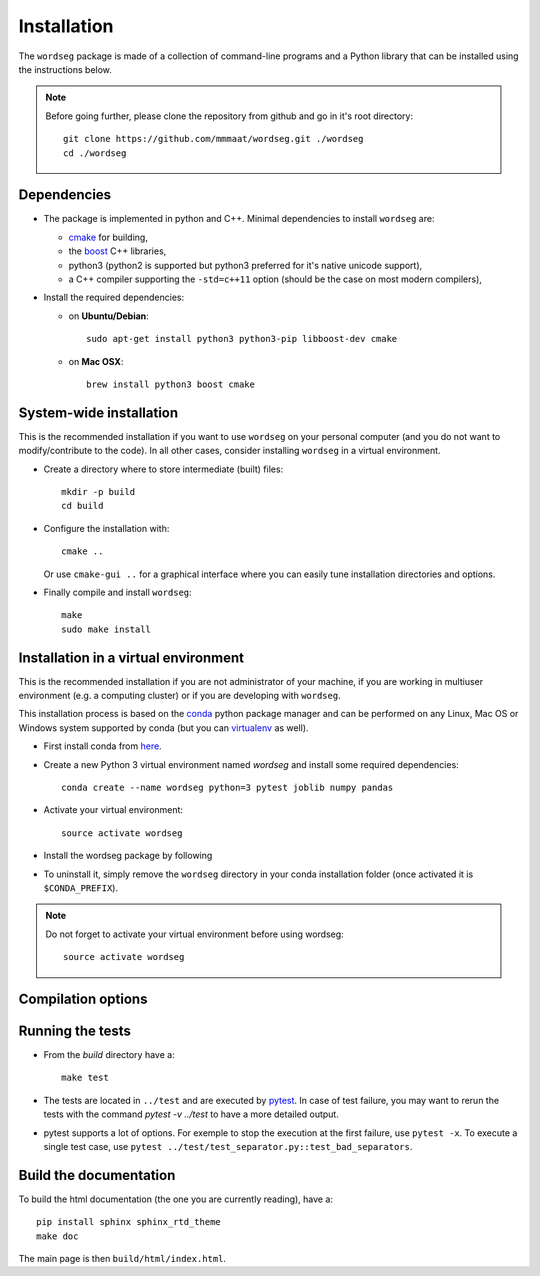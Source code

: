 .. _installation:

Installation
============


The ``wordseg`` package is made of a collection of command-line
programs and a Python library that can be installed using the
instructions below.

.. note::

   Before going further, please clone the repository from
   github and go in it's root directory::

     git clone https://github.com/mmmaat/wordseg.git ./wordseg
     cd ./wordseg


Dependencies
------------

* The package is implemented in python and C++. Minimal dependencies to
  install ``wordseg`` are:

  - cmake_ for building,
  - the boost_ C++ libraries,
  - python3 (python2 is supported but python3 preferred for it's native
    unicode support),
  - a C++ compiler supporting the ``-std=c++11`` option (should be the
    case on most modern compilers),

* Install the required dependencies:

  - on **Ubuntu/Debian**::

      sudo apt-get install python3 python3-pip libboost-dev cmake

  - on **Mac OSX**::

      brew install python3 boost cmake


System-wide installation
------------------------

This is the recommended installation if you want to use ``wordseg`` on
your personal computer (and you do not want to modify/contribute to
the code). In all other cases, consider installing ``wordseg`` in a
virtual environment.

* Create a directory where to store intermediate (built) files::

      mkdir -p build
      cd build

* Configure the installation with::

    cmake ..

  Or use ``cmake-gui ..`` for a graphical interface where you can
  easily tune installation directories and options.

* Finally compile and install ``wordseg``::

      make
      sudo make install


Installation in a virtual environment
-------------------------------------

This is the recommended installation if you are not administrator of
your machine, if you are working in multiuser environment (e.g. a
computing cluster) or if you are developing with ``wordseg``.

This installation process is based on the conda_ python package
manager and can be performed on any Linux, Mac OS or Windows system
supported by conda (but you can virtualenv_ as well).

* First install conda from `here <https://conda.io/miniconda.html>`_.

* Create a new Python 3 virtual environment named *wordseg* and
  install some required dependencies::

    conda create --name wordseg python=3 pytest joblib numpy pandas

* Activate your virtual environment::

    source activate wordseg

* Install the wordseg package by following


* To uninstall it, simply remove the ``wordseg`` directory in your
  conda installation folder (once activated it is ``$CONDA_PREFIX``).

.. note::

   Do not forget to activate your virtual environment before using wordseg::

     source activate wordseg


Compilation options
-------------------




Running the tests
-----------------

* From the `build` directory have a::

    make test

* The tests are located in ``../test`` and are executed by pytest_. In
  case of test failure, you may want to rerun the tests with the
  command `pytest -v ../test` to have a more detailed output.

* pytest supports a lot of options. For exemple to stop the execution
  at the first failure, use ``pytest -x``. To execute a single test
  case, use ``pytest ../test/test_separator.py::test_bad_separators``.


Build the documentation
-----------------------

To build the html documentation (the one you are currently reading),
have a::

  pip install sphinx sphinx_rtd_theme
  make doc

The main page is then ``build/html/index.html``.


.. _boost: http://www.boost.org/
.. _cmake: https://cmake.org/
.. _conda: https://conda.io/miniconda.html
.. _pytest: https://docs.pytest.org/en/latest/
.. _virtualenv: https://virtualenv.pypa.io/en/stable/

